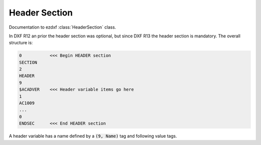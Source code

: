 .. _Header Section:

Header Section
==============

Documentation to ezdxf :class:`HeaderSection` class.

In DXF R12 an prior the header section was optional, but since DXF R13 the header section is mandatory. The overall
structure is:

.. code-block:: none

    0           <<< Begin HEADER section
    SECTION
    2
    HEADER
    9
    $ACADVER    <<< Header variable items go here
    1
    AC1009
    ...
    0
    ENDSEC      <<< End HEADER section

A header variable has a name defined by a :code:`(9, Name)` tag and following value tags.


.. seealso::

    `Header Variables`_ reference by Autodesk


.. _Header Variables: http://help.autodesk.com/view/OARX/2018/ENU/?guid=GUID-A85E8E67-27CD-4C59-BE61-4DC9FADBE74A